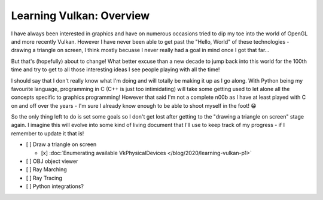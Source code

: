 .. post:: 2020-01-01
   :tags: c, vulkan, graphics
   :author: Alex Carney
   :language: en
   :excerpt: 2

.. description = "Declaring my intention to learn Vulkan once again"
.. series = ["Learning Vulkan"]

Learning Vulkan: Overview
=========================

I have always been interested in graphics and have on numerous occasions tried
to dip my toe into the world of OpenGL and more recently Vulkan. However I have
never been able to get past the "Hello, World" of these technologies - drawing a
triangle on screen, I think mostly becuase I never really had a goal in mind
once I got that far...

But that's (hopefully) about to change! What better excuse than a new decade to
jump back into this world for the 100th time and try to get to all those
interesting ideas I see people playing with all the time!

.. <!--more-->

I should say that I don't really know what I'm doing and will totally be making
it up as I go along. With Python being my favourite language, programming in C
(C++ is just too intimidating) will take some getting used to let alone all the
concepts specific to graphics programming! However that said I'm not a complete
n00b as I have at least played with C on and off over the years - I'm sure I
already know enough to be able to shoot myself in the foot! 😁

So the only thing left to do is set some goals so I don't get lost after getting
to the "drawing a triangle on screen" stage again. I imagine this will evolve
into some kind of living document that I'll use to keep track of my progress - if I
remember to update it that is!

- [ ] Draw a triangle on screen

  + [x] :doc:`Enumerating available VkPhysicalDevices </blog/2020/learning-vulkan-p1>`

- [ ] OBJ object viewer
- [ ] Ray Marching
- [ ] Ray Tracing
- [ ] Python integrations?
